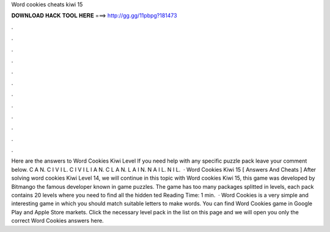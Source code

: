 Word cookies cheats kiwi 15

𝐃𝐎𝐖𝐍𝐋𝐎𝐀𝐃 𝐇𝐀𝐂𝐊 𝐓𝐎𝐎𝐋 𝐇𝐄𝐑𝐄 ===> http://gg.gg/11pbpg?181473

.

.

.

.

.

.

.

.

.

.

.

.

Here are the answers to Word Cookies Kiwi Level If you need help with any specific puzzle pack leave your comment below. C A N. C I V I L. C I V I L I A N. C L A N. L A I N. N A I L. N I L.  · Word Cookies Kiwi 15 [ Answers And Cheats ] After solving word cookies Kiwi Level 14, we will continue in this topic with Word cookies Kiwi 15, this game was developed by Bitmango the famous developer known in game puzzles. The game has too many packages splitted in levels, each pack contains 20 levels where you need to find all the hidden ted Reading Time: 1 min.  · Word Cookies is a very simple and interesting game in which you should match suitable letters to make words. You can find Word Cookies game in Google Play and Apple Store markets. Click the necessary level pack in the list on this page and we will open you only the correct Word Cookies answers here.